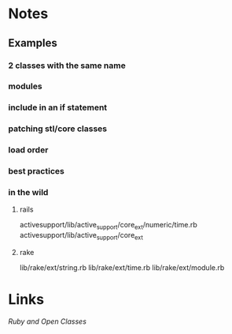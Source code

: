 
* Notes
** Examples
*** 2 classes with the same name
*** modules
*** include in an if statement
*** patching stl/core classes
*** load order
*** best practices
*** in the wild
**** rails
     activesupport/lib/active_support/core_ext/numeric/time.rb
     activesupport/lib/active_support/core_ext

**** rake
     lib/rake/ext/string.rb
     lib/rake/ext/time.rb
     lib/rake/ext/module.rb

* Links
[[ http://blog.aizatto.com/2007/06/01/ruby-and-open-classes/][Ruby and Open Classes]]


